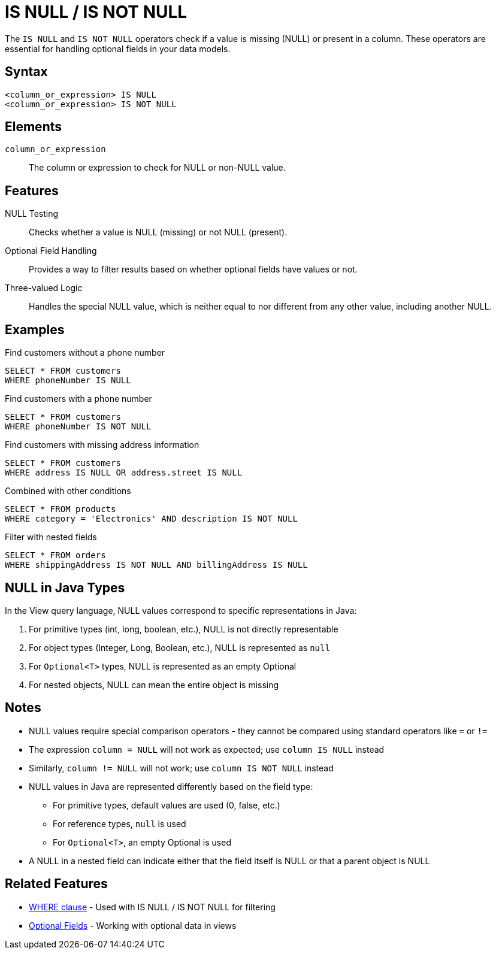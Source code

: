 = IS NULL / IS NOT NULL

The `IS NULL` and `IS NOT NULL` operators check if a value is missing (NULL) or present in a column. These operators are essential for handling optional fields in your data models.

== Syntax

[source,sql]
----
<column_or_expression> IS NULL
<column_or_expression> IS NOT NULL
----

== Elements

`column_or_expression`::
The column or expression to check for NULL or non-NULL value.

== Features

NULL Testing::
Checks whether a value is NULL (missing) or not NULL (present).

Optional Field Handling::
Provides a way to filter results based on whether optional fields have values or not.

Three-valued Logic::
Handles the special NULL value, which is neither equal to nor different from any other value, including another NULL.

== Examples

.Find customers without a phone number
[source,sql]
----
SELECT * FROM customers
WHERE phoneNumber IS NULL
----

.Find customers with a phone number
[source,sql]
----
SELECT * FROM customers
WHERE phoneNumber IS NOT NULL
----

.Find customers with missing address information
[source,sql]
----
SELECT * FROM customers
WHERE address IS NULL OR address.street IS NULL
----

.Combined with other conditions
[source,sql]
----
SELECT * FROM products
WHERE category = 'Electronics' AND description IS NOT NULL
----

.Filter with nested fields
[source,sql]
----
SELECT * FROM orders
WHERE shippingAddress IS NOT NULL AND billingAddress IS NULL
----

== NULL in Java Types

In the View query language, NULL values correspond to specific representations in Java:

1. For primitive types (int, long, boolean, etc.), NULL is not directly representable
2. For object types (Integer, Long, Boolean, etc.), NULL is represented as `null`
3. For `Optional<T>` types, NULL is represented as an empty Optional
4. For nested objects, NULL can mean the entire object is missing

== Notes

* NULL values require special comparison operators - they cannot be compared using standard operators like `=` or `!=`
* The expression `column = NULL` will not work as expected; use `column IS NULL` instead
* Similarly, `column != NULL` will not work; use `column IS NOT NULL` instead
* NULL values in Java are represented differently based on the field type:
  ** For primitive types, default values are used (0, false, etc.)
  ** For reference types, `null` is used
  ** For `Optional<T>`, an empty Optional is used
* A NULL in a nested field can indicate either that the field itself is NULL or that a parent object is NULL

== Related Features

* xref:reference:views/syntax/where.adoc[WHERE clause] - Used with IS NULL / IS NOT NULL for filtering
* xref:reference:views/concepts/optional-fields.adoc[Optional Fields] - Working with optional data in views
